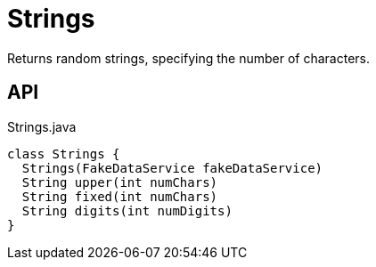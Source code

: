 = Strings
:Notice: Licensed to the Apache Software Foundation (ASF) under one or more contributor license agreements. See the NOTICE file distributed with this work for additional information regarding copyright ownership. The ASF licenses this file to you under the Apache License, Version 2.0 (the "License"); you may not use this file except in compliance with the License. You may obtain a copy of the License at. http://www.apache.org/licenses/LICENSE-2.0 . Unless required by applicable law or agreed to in writing, software distributed under the License is distributed on an "AS IS" BASIS, WITHOUT WARRANTIES OR  CONDITIONS OF ANY KIND, either express or implied. See the License for the specific language governing permissions and limitations under the License.

Returns random strings, specifying the number of characters.

== API

[source,java]
.Strings.java
----
class Strings {
  Strings(FakeDataService fakeDataService)
  String upper(int numChars)
  String fixed(int numChars)
  String digits(int numDigits)
}
----

